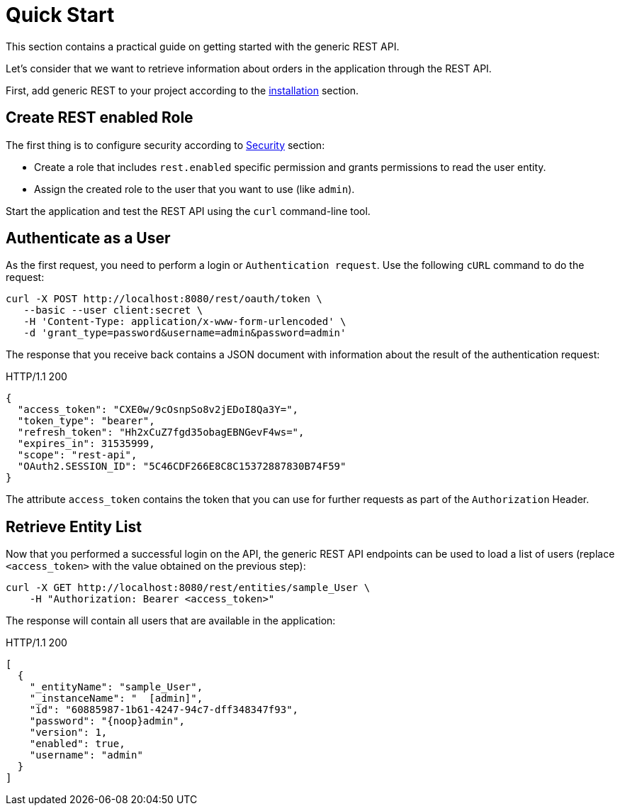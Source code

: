 = Quick Start

This section contains a practical guide on getting started with the generic REST API.

Let’s consider that we want to retrieve information about orders in the application through the REST API.

First, add generic REST to your project according to the xref:index.adoc#installation[installation] section.

== Create REST enabled Role


The first thing is to configure security according to <<security,Security>> section:

* Create a role that includes `rest.enabled` specific permission and grants permissions to read the user entity.
* Assign the created role to the user that you want to use (like `admin`).

Start the application and test the REST API using the `curl` command-line tool.

== Authenticate as a User

As the first request, you need to perform a login or `Authentication request`. Use the following `cURL` command to do the request:

[source, bash]
----
curl -X POST http://localhost:8080/rest/oauth/token \
   --basic --user client:secret \
   -H 'Content-Type: application/x-www-form-urlencoded' \
   -d 'grant_type=password&username=admin&password=admin'
----

The response that you receive back contains a JSON document with information about the result of the authentication request:

.HTTP/1.1 200
[source, json]
----
{
  "access_token": "CXE0w/9cOsnpSo8v2jEDoI8Qa3Y=",
  "token_type": "bearer",
  "refresh_token": "Hh2xCuZ7fgd35obagEBNGevF4ws=",
  "expires_in": 31535999,
  "scope": "rest-api",
  "OAuth2.SESSION_ID": "5C46CDF266E8C8C15372887830B74F59"
}
----
The attribute `access_token` contains the token that you can use for further requests as part of the `Authorization` Header.


== Retrieve Entity List
Now that you performed a successful login on the API, the generic REST API endpoints can be used to load a list of users (replace `<access_token>` with the value obtained on the previous step):

[source, bash]
----
curl -X GET http://localhost:8080/rest/entities/sample_User \
    -H "Authorization: Bearer <access_token>"
----

The response will contain all users that are available in the application:

.HTTP/1.1 200
[source, json]
----
[
  {
    "_entityName": "sample_User",
    "_instanceName": "  [admin]",
    "id": "60885987-1b61-4247-94c7-dff348347f93",
    "password": "{noop}admin",
    "version": 1,
    "enabled": true,
    "username": "admin"
  }
]
----